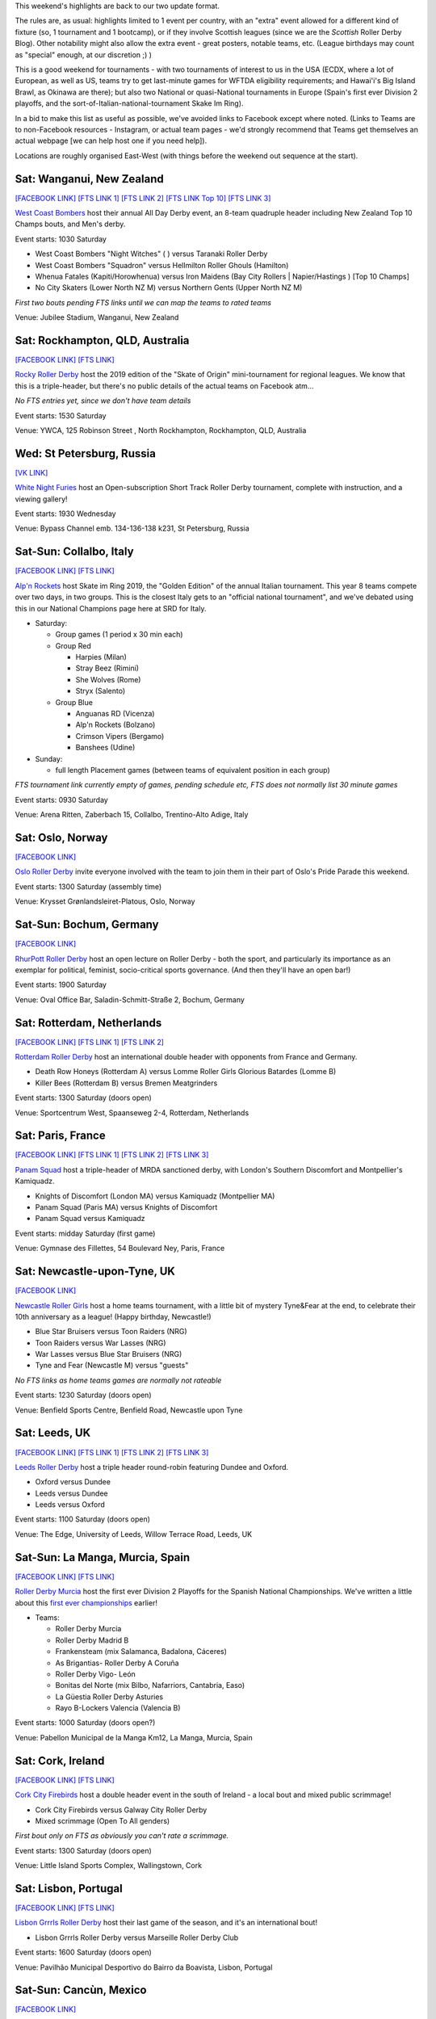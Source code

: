 .. title: Weekend Highlights: 22 June 2019
.. slug: weekendhighlights-22062019
.. date: 2019-06-18 16:40 UTC+01:00
.. tags: weekend highlights, rollerderbyhawaii, new zealand roller derby, australian roller derby, german roller derby, chilean roller derby, british roller derby, scottish roller derby, french roller derby, spanish roller derby, dutch roller derby, italian roller derby, norwegian roller derby, mexican roller derby, okinawan roller derby, russian roller derby, irish roller derby, national tournament
.. category:
.. link:
.. description:
.. type: text
.. author: aoanla

This weekend's highlights are back to our two update format.

The rules are, as usual: highlights limited to 1 event per country, with an "extra" event allowed for a different kind of fixture
(so, 1 tournament and 1 bootcamp), or if they involve Scottish leagues (since we are the *Scottish* Roller Derby Blog).
Other notability might also allow the extra event - great posters, notable teams, etc. (League birthdays may count as "special" enough, at our discretion ;) )

This is a good weekend for tournaments - with two tournaments of interest to us in the USA (ECDX, where a lot of European, as well as US, teams try to get last-minute games for WFTDA eligibility requirements; and Hawai'i's Big Island Brawl, as Okinawa are there); but also two National or quasi-National tournaments in Europe (Spain's first ever Division 2 playoffs, and the sort-of-Italian-national-tournament Skake Im Ring).

In a bid to make this list as useful as possible, we've avoided links to Facebook except where noted.
(Links to Teams are to non-Facebook resources - Instagram, or actual team pages - we'd strongly recommend that Teams
get themselves an actual webpage [we can help host one if you need help]).

Locations are roughly organised East-West (with things before the weekend out sequence at the start).

.. image:: /images/2019/06/22Jun-wkly-map.png
  :alt: Map of all events (coded by type)
  :width: 100 %

.. TEASER_END


Sat: Wanganui, New Zealand
--------------------------------

`[FACEBOOK LINK]`__
`[FTS LINK 1]`__
`[FTS LINK 2]`__
`[FTS LINK Top 10]`__
`[FTS LINK 3]`__

.. __: https://www.facebook.com/events/400371230564121/
.. __: null
.. __: null
.. __: http://flattrackstats.com/tournaments/110265/overview
.. __: http://flattrackstats.com/bouts/110341/overview

`West Coast Bombers`_ host their annual All Day Derby event, an 8-team quadruple header including New Zealand Top 10 Champs bouts, and Men's derby.

.. _West Coast Bombers: https://wcbombers.weebly.com/

Event starts: 1030 Saturday

- West Coast Bombers "Night Witches" ( ) versus Taranaki Roller Derby
- West Coast Bombers "Squadron" versus Hellmilton Roller Ghouls (Hamilton)
- Whenua Fatales (Kapiti/Horowhenua) versus Iron Maidens (Bay City Rollers \| Napier/Hastings ) [Top 10 Champs]
- No City Skaters (Lower North NZ M) versus Northern Gents (Upper North NZ M)

*First two bouts pending FTS links until we can map the teams to rated teams*

Venue: Jubilee Stadium, Wanganui, New Zealand

Sat: Rockhampton, QLD, Australia
--------------------------------

`[FACEBOOK LINK]`__
`[FTS LINK]`__

.. __: https://www.facebook.com/events/428401301046357/
.. __: null

`Rocky Roller Derby`_ host the 2019 edition of the "Skate of Origin" mini-tournament for regional leagues. We know that this is a triple-header, but there's no public details of the actual teams on Facebook atm...

.. _Rocky Roller Derby: https://www.instagram.com/rockyrollerderby/

*No FTS entries yet, since we don't have team details*

Event starts: 1530 Saturday

Venue: YWCA, 125 Robinson Street , North Rockhampton, Rockhampton, QLD, Australia

Wed: St Petersburg, Russia
--------------------------------

`[VK LINK]`__

.. __: https://vk.com/wall-59330463_1801

`White Night Furies`_ host an Open-subscription Short Track Roller Derby tournament, complete with instruction, and a viewing gallery!

.. _White Night Furies: https://vk.com/whitenightfuries

Event starts: 1930 Wednesday

Venue: Bypass Channel emb. 134-136-138 k231, St Petersburg, Russia


Sat-Sun: Collalbo, Italy
--------------------------------

`[FACEBOOK LINK]`__
`[FTS LINK]`__

.. __: https://www.facebook.com/events/423438998225036/
.. __: http://flattrackstats.com/tournaments/110476

`Alp'n Rockets`_ host Skate im Ring 2019, the "Golden Edition" of the annual Italian tournament. This year 8 teams compete over two days, in two groups. This is the closest Italy gets to an "official national tournament", and we've debated using this in our National Champions page here at SRD for Italy.

.. _Alp'n Rockets: https://www.instagram.com/alpnrockets_rd/

- Saturday:

  - Group games (1 period x 30 min each)

  - Group Red

    - Harpies (Milan)
    - Stray Beez (Rimini)
    - She Wolves (Rome)
    - Stryx (Salento)

  - Group Blue

    - Anguanas RD (Vicenza)
    - Alp'n Rockets (Bolzano)
    - Crimson Vipers (Bergamo)
    - Banshees (Udine)

- Sunday:

  - full length Placement games (between teams of equivalent position in each group)

*FTS tournament link currently empty of games, pending schedule etc, FTS does not normally list 30 minute games*

Event starts: 0930 Saturday

Venue: Arena Ritten, Zaberbach 15, Collalbo, Trentino-Alto Adige, Italy

Sat: Oslo, Norway
--------------------------------

`[FACEBOOK LINK]`__

.. __: https://www.facebook.com/events/809888646076909/

`Oslo Roller Derby`_ invite everyone involved with the team to join them in their part of Oslo's Pride Parade this weekend.

.. _Oslo Roller Derby: http://oslorollerderby.no/

Event starts: 1300 Saturday (assembly time)

Venue: Krysset Grønlandsleiret-Platous, Oslo, Norway


Sat-Sun: Bochum, Germany
--------------------------------

`[FACEBOOK LINK]`__

.. __: https://www.facebook.com/events/428465704603323/

`RhurPott Roller Derby`_ host an open lecture on Roller Derby - both the sport, and particularly its importance as an exemplar for political, feminist, socio-critical sports governance. (And then they'll have an open bar!)

.. _RhurPott Roller Derby: https://www.ruhrpottrollerderby.de/

Event starts: 1900 Saturday

Venue: Oval Office Bar, Saladin-Schmitt-Straße 2, Bochum, Germany


Sat: Rotterdam, Netherlands
--------------------------------

`[FACEBOOK LINK]`__
`[FTS LINK 1]`__
`[FTS LINK 2]`__

.. __: https://www.facebook.com/events/297305280816451/
.. __: http://flattrackstats.com/bouts/107822/overview
.. __: http://flattrackstats.com/bouts/107875/overview

`Rotterdam Roller Derby`_ host an international double header with opponents from France and Germany.

.. _Rotterdam Roller Derby: http://rotterdamrollerderby.nl/

- Death Row Honeys (Rotterdam A) versus Lomme Roller Girls Glorious Batardes (Lomme B)
- Killer Bees (Rotterdam B) versus Bremen Meatgrinders

Event starts: 1300 Saturday (doors open)

Venue: Sportcentrum West, Spaanseweg 2-4, Rotterdam, Netherlands

Sat: Paris, France
--------------------------------

`[FACEBOOK LINK]`__
`[FTS LINK 1]`__
`[FTS LINK 2]`__
`[FTS LINK 3]`__

.. __: https://www.facebook.com/events/421854691726525/
.. __: http://flattrackstats.com/bouts/110308/overview
.. __: http://flattrackstats.com/bouts/110309/overview
.. __: http://flattrackstats.com/bouts/110310/overview


`Panam Squad`_ host a triple-header of MRDA sanctioned derby, with London's Southern Discomfort and Montpellier's Kamiquadz.

.. _Panam Squad: https://www.instagram.com/panamsquad/

- Knights of Discomfort (London MA) versus Kamiquadz (Montpellier MA)
- Panam Squad (Paris MA) versus Knights of Discomfort
- Panam Squad versus Kamiquadz

Event starts: midday Saturday (first game)

Venue: Gymnase des Fillettes, 54 Boulevard Ney, Paris, France

Sat: Newcastle-upon-Tyne, UK
--------------------------------

`[FACEBOOK LINK]`__

.. __: https://www.facebook.com/events/868774843475083/

`Newcastle Roller Girls`_ host a home teams tournament, with a little bit of mystery Tyne&Fear at the end, to celebrate their 10th anniversary as a league! (Happy birthday, Newcastle!)

.. _Newcastle Roller Girls: https://www.newcastlerollergirls.co.uk/

- Blue Star Bruisers versus Toon Raiders (NRG)
- Toon Raiders versus War Lasses (NRG)
- War Lasses versus Blue Star Bruisers (NRG)
- Tyne and Fear (Newcastle M) versus "guests"

*No FTS links as home teams games are normally not rateable*

Event starts: 1230 Saturday (doors open)

Venue: Benfield Sports Centre, Benfield Road, Newcastle upon Tyne

Sat: Leeds, UK
--------------------------------

`[FACEBOOK LINK]`__
`[FTS LINK 1]`__
`[FTS LINK 2]`__
`[FTS LINK 3]`__

.. __: https://www.facebook.com/events/287859508796299/
.. __: http://flattrackstats.com/node/110371
.. __: http://flattrackstats.com/node/110372
.. __: http://flattrackstats.com/node/110373

`Leeds Roller Derby`_ host a triple header round-robin featuring Dundee and Oxford.

.. _Leeds Roller Derby: https://leedsrollerderby.com/

- Oxford versus Dundee
- Leeds versus Dundee
- Leeds versus Oxford

Event starts: 1100 Saturday (doors open)

Venue: The Edge, University of Leeds, Willow Terrace Road, Leeds, UK


Sat-Sun: La Manga, Murcia, Spain
--------------------------------

`[FACEBOOK LINK]`__
`[FTS LINK]`__

.. __: https://www.facebook.com/events/357808724840158/
.. __: http://flattrackstats.com/tournaments/109702/overview

`Roller Derby Murcia`_ host the first ever Division 2 Playoffs for the Spanish National Championships. We've written a little about this `first ever championships`_ earlier!

.. _Roller Derby Murcia: https://rollerderbymurcia.es/
.. _first ever championships: https://www.scottishrollerderbyblog.com/posts/2019/05/arde-spanish-champs-2019/

- Teams:

  - Roller Derby Murcia
  - Roller Derby Madrid B
  - Frankensteam (mix Salamanca, Badalona, Cáceres)
  - As Brigantias- Roller Derby A Coruña
  - Roller Derby Vigo- León
  - Bonitas del Norte (mix Bilbo, Nafarriors, Cantabria, Easo)
  - La Güestia Roller Derby Asturies
  - Rayo B-Lockers Valencia (Valencia B)


Event starts: 1000 Saturday (doors open?)

Venue: Pabellon Municipal de la Manga Km12, La Manga, Murcia, Spain

Sat: Cork, Ireland
--------------------------------

`[FACEBOOK LINK]`__
`[FTS LINK]`__

.. __: https://www.facebook.com/events/456854865137741/
.. __: http://flattrackstats.com/bouts/110477/overview

`Cork City Firebirds`_ host a double header event in the south of Ireland - a local bout and mixed public scrimmage!

.. _Cork City Firebirds: https://www.instagram.com/corkcityfirebirds/

- Cork City Firebirds versus Galway City Roller Derby
- Mixed scrimmage (Open To All genders)

*First bout only on FTS as obviously you can't rate a scrimmage.*

Event starts: 1300 Saturday (doors open)

Venue: Little Island Sports Complex, Wallingstown, Cork


Sat: Lisbon, Portugal
--------------------------------

`[FACEBOOK LINK]`__
`[FTS LINK]`__

.. __: https://www.facebook.com/events/2394054117497124/
.. __: http://flattrackstats.com/bouts/108119/overview

`Lisbon Grrrls Roller Derby`_ host their last game of the season, and it's an international bout!

.. _Lisbon Grrrls Roller Derby: https://www.instagram.com/lisbongrrrlsrollerderby/

- Lisbon Grrrls Roller Derby versus Marseille Roller Derby Club

Event starts: 1600 Saturday (doors open)

Venue: Pavilhão Municipal Desportivo do Bairro da Boavista, Lisbon, Portugal

Sat-Sun: Cancùn, Mexico
--------------------------------

`[FACEBOOK LINK]`__

.. __: https://www.facebook.com/ReinasRojasRDCancun/photos/a.405719752903562/1437797306362463/?type=3

`Reinas Rojas`_ are participating in Go Skate Day, or at least the bit of it in Cancùn... (Go Skate Day is one of those "international" days which, in this case, celebrates mostly skateboards and longboards, but also other wheeled things.)

.. _Reinas Rojas: https://www.instagram.com/reinasrojasrd

Event starts: 1500 Saturday

Venue: Unidad Deportiva Cecilio Chi, Cancùn, Mexico

Sat-Sun: Viña del Mar, Chile
--------------------------------

`[FACEBOOK LINK]`__
`[FTS LINK 1]`__
`[FTS LINK 2]`__
`[FTS LINK 3]`__

.. __: https://www.facebook.com/events/713538029065281/
.. __: http://flattrackstats.com/bouts/110478/overview
.. __: http://flattrackstats.com/bouts/110479/overview
.. __: http://flattrackstats.com/bouts/110480/overview

`Tacones Bandidos Roller Derby`_ host a "Triangular Bandidos", a triple-header round robin of Chilean Roller Derby. This event is free to the public!

.. _Tacones Bandidos Roller Derby: https://www.instagram.com/taconesbandidosrollerderby/

- Teams:

  - Tacones Bandidos (Viña del Mar)
  - Furias Roller Derby (Santiago)
  - Diosas Volcánicas (Puerto Varas)

Event starts: 1100 Saturday (first game)

Venue: Complejo deportivo Jonatan Araya, Tranque sur Forestal, Viña del Mar, Chile

Sat: Ciudad Juárez, Mexico
--------------------------------

`[FACEBOOK LINK (flyer, no event)]`__

.. __: https://www.facebook.com/medias.rotas.RD/photos/a.899314763450580/2261445187237524/?type=3

`Medias Rotas Roller Derby`_ host an exciting, and relatively rare event: a junior team playing their own adult team!

.. _Medias Rotas Roller Derby: https://www.instagram.com/mediasrotasrd/

- Medias Rotas Roller Derby versus Medias Rotas Juniors!

*Not listed on FTS, as FTS has historically not tracked juniors well*

Event starts: 1930 Saturday

Venue: Parque Fidel Velázquez VI, Ciudad Juárez, Mexico

=====


Additionally, these events in North America are of interest due to the attendance of other teams:
++++++++++++++++++++++++++++++++++++++++++++++++++++++++++++++++++++++++++++++++++++++++++++++++++++++++

Thurs-Sun: Hilo, HI, USA
--------------------------------

`[FACEBOOK LINK]`__
`[FTS LINK]`__

.. __: https://www.facebook.com/events/471369396944353/
.. __: http://flattrackstats.com/tournaments/110481

`Paradise Roller Girls`_ host the 2019 edition of the Big Island Brawl, Hawai'i's yearly international invitational tournament. As well as three teams based on the Islands themselves, there's a host of visiting teams - of interest to us, Okinawa Roller Derby! This will be run as a two-group initial phase, followed by placement games via an elimination tournament.

.. _Paradise Roller Girls: https://www.paradiserollergirls.com/

- Teams attending:

  - Group 1

    - Echo City Knockouts (Kailua-Kona, HI)
    - Maui Roller Girls (Maui, HI)
    - Okinawa Roller Derby (Okinawa, Japan)
    - SO Derby (Medford, OR)

  - Group 2

    - SINtral Valley Derby Girls (Central Valley, CA)
    - River City Roller Derby (Richmond, VA)
    - Pacific Roller Derby (O'ahu, HI)
    - Peninsula Roller Girls (Redwood City, CA)

*Due to load on FTS, we've not populated the tournament's list of bouts yet. This will come.*

Event starts: 0900 Thursday (first game)

Venue: Hilo Civic Auditorium, 323 Manono St., Hilo, HI, USA

Fri-Sun: Feasterville, PA, USA
--------------------------------

`[FACEBOOK LINK]`__
`[FTS LINK]`__

.. __: https://www.facebook.com/ECDX2019/
.. __: http://flattrackstats.com/tournaments/108401/overview

`Philly Roller Derby`_ host the 2019 edition of ECDX; as usual the final chance for WFTDA teams to get in a lot of sanctioned games before the eligibility cut-off, as well as a great collection of MRDA and JRDA sanctioned bouts for their own ratings.
As such, it's of interest to us because of the attendance of London Rollergirls, Rainy City Roller Derby (Oldham, UK), Bear City Roller Derby (Berlin, DE), Crime City Rollers (Malmö, SWE) and Paris Rollergirls in the WFTDA bracket. As far as we can see, there are no teams from outside North America in the MRDA or JRDA brackets this year.

.. _Philly Roller Derby: http://www.phillyrollerderby.com/

- Teams attending:

  - WFTDA tier:

    - Southern Delaware Roller Derby
    - Fredericksburg Roller Derby
    - Charlottesville Derby Dames
    - Detroit Roller Derby
    - Philly Roller Derby (A&B&C)
    - Charlottesville Belmont Bruisers
    - Windy City Rollers (Chicago)
    - *Paris Rollergirls*
    - Texas Rollergirls (A&B)
    - Atlanta Roller Derby (A&B)
    - *London Rollergirls*
    - Santa Cruz Derby Girls
    - Grand Raggidy Roller Derby
    - Dub City Roller Derby
    - *Bear City Roller Derby* (Berlin)
    - Queen City Roller Girls
    - Jet City Roller Derby
    - *Crime City Rollers* (Malmö)
    - Gotham Roller Derby (A&B)

  - MRDA tier:

    - Mohawk Valley Roller Derby
    - St Louis (A&B)
    - Magic City Misfits
    - Penn Jersey Hooligans

  - JRDA tier:

    - Central New York Junior Roller Derby (lvl 2)
    - Gotham Girls Junior Derby (lvl 2)
    - Raleigh Junior Rollers (lvl 3)
    - Philly Roller Derby Juniors (lvl2, lvl 3)
    - Mars Junior Roller Derby (lvl 2)
    - Monadock Roller Derby (lvl 3)
    - Darlings of Destruction (level 3)
    - Jersey Juniors (lvl 2)
    - Hampshire Junior Roller Derby (lvl 2)
    - Detroit Junior Roller Derby (lvl 3)
    - Queen City Junior Roller girls (lvl 3)
    - Black 'n' Blue Gems (lvl 3)
    - New Jersey Roller Derby Small Stars (lvl 3)
    - Ithaca League of Junior Rollers (lvl 3)
    - New Hampshire Junior Roller Derby (lvl 2)
    - K-Bees Junior Derby (lvl 2)
    - Maryland Area Roller Sports (lvl 2)

Event starts: 0900 Friday?

Venue: 1331 Oreilly Dr, Feasterville, PA, USA

Livestream: http://ecdx.phillyrollergirls.com/stream/

..
  Sat-Sun:
  --------------------------------

  `[FACEBOOK LINK]`__
  `[FTS LINK]`__

  .. __:
  .. __:

  `Name`_ ...

  .. _Name:

  Event starts:

  Venue:

